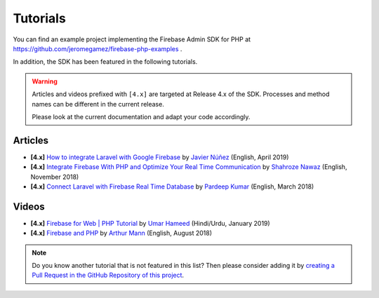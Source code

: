 #########
Tutorials
#########

You can find an example project implementing the Firebase Admin SDK for PHP at
https://github.com/jeromegamez/firebase-php-examples .

In addition, the SDK has been featured in the following tutorials.

.. warning::
    Articles and videos prefixed with ``[4.x]`` are targeted at Release 4.x of the SDK.
    Processes and method names can be different in the current release.

    Please look at the current documentation and adapt your code accordingly.

Articles
########

- **[4.x]** `How to integrate Laravel with Google Firebase <https://medium.com/@javinunez/how-to-integrate-laravel-with-google-firebase-512188adae13>`_
  by `Javier Núñez <https://twitter.com/javiernunezfdez>`_ (English, April 2019)
- **[4.x]** `Integrate Firebase With PHP and Optimize Your Real Time Communication <https://www.cloudways.com/blog/php-firebase-integration/>`_
  by `Shahroze Nawaz <https://twitter.com/_shahroznawaz>`_ (English, November 2018)
- **[4.x]** `Connect Laravel with Firebase Real Time Database <https://www.cloudways.com/blog/firebase-realtime-database-laravel/>`_
  by `Pardeep Kumar <https://twitter.com/Pardip_Trivedi>`_ (English, March 2018)

Videos
######

- **[4.x]** `Firebase for Web | PHP Tutorial <https://youtu.be/jUIDEVzJ4MU>`_ by `Umar Hameed <https://twitter.com/umarhameedd>`_ (Hindi/Urdu, January 2019)
- **[4.x]** `Firebase and PHP <https://youtu.be/3ACxp56r7ag>`_ by `Arthur Mann <https://twitter.com/ArthiMann>`_ (English, August 2018)

.. note::
    Do you know another tutorial that is not featured in this list? Then please consider adding it
    by `creating a Pull Request in the GitHub Repository of this project <https://github.com/kreait/firebase-php>`_.
